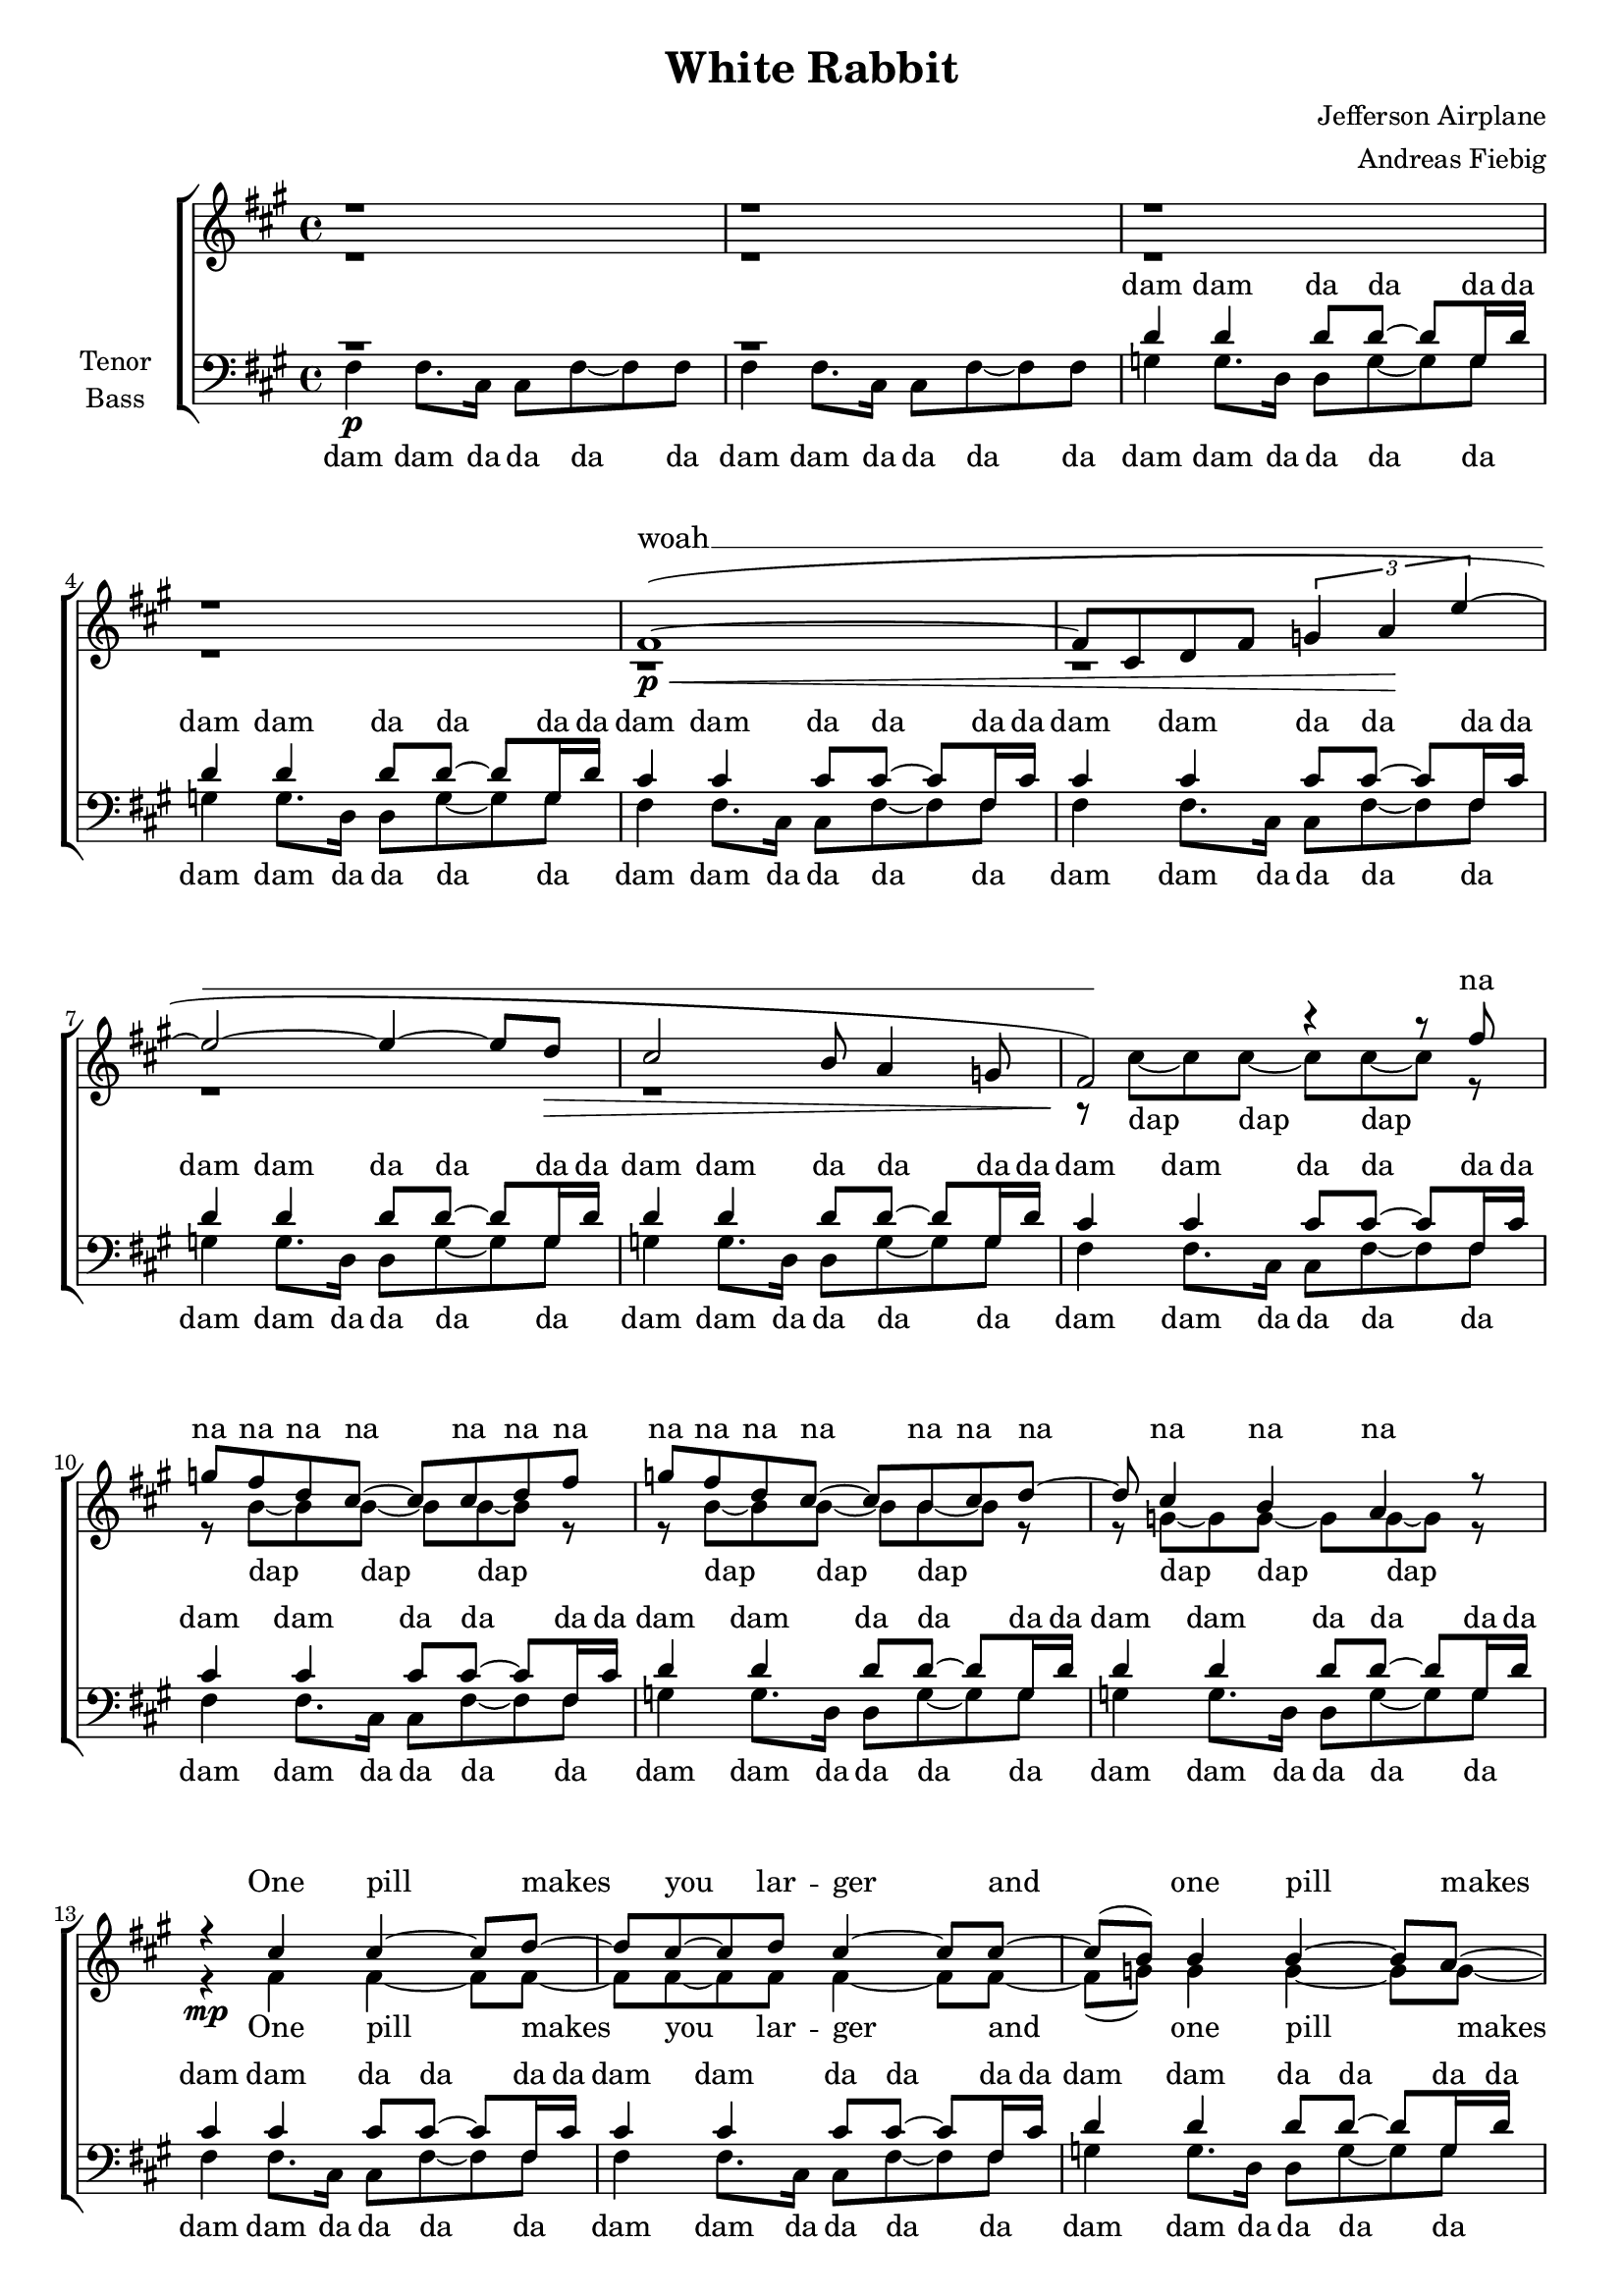 ﻿\version "2.12.02"
\header {
  title = "White Rabbit"
  composer = "Jefferson Airplane"
  arranger = "Andreas Fiebig"
}

%Größe der Partitur
#(set-global-staff-size 18)

#(set-default-paper-size "a4")




global = {
  \key fis \minor
  \time 4/4
}


harmonies = \chordmode {
\germanChords 

}
%%%%%%%%TEXT%%%%%%%%%%%%%%%%%%%%%

StrOne = \lyricmode {
One pill makes you lar -- ger
and one pill makes you small.
And the ones that mo -- ther gives you
don't do a -- ny -- thing at all.
}

Alice = \lyricmode {
Go ask A -- lice,
when she's ten feet tall.
And if
}

StrTwo = \lyricmode {
you go cha -- sing rab -- bits.
And you know you're go -- ing to fall.
Tell' em a hook -- ah smo -- king ca -- ter -- pi -- lar
has gi -- ven you the call.
}
AliceTwo = \lyricmode {
Call A -- lice, when she was just small.
}

chessboard = \lyricmode {
When the men on the chess -- board
get up and tell you where to go.
And you've just had some kind of mush -- room
and your mind is mo -- ving low__.
}
AliceII = \lyricmode {
Go ask A -- lice.
I think she'll know.
}	

dormouse = \lyricmode {
When lo -- gic and pro -- por --tion
have fal -- len slop -- py dead.
And the white knight is talk -- ing back -- wards
and the red queen's off with her head!
Re -- mem -- ber what the dor -- mouse said;
Feed your head! Feed your head!
}

na = \lyricmode {
na na na na na na
na na na na na na
na na na na na na
}

dap = \lyricmode {
dap dap dap
dap dap dap
dap dap dap
dap dap dap
}

sopranText = \lyricmode {
woah __ 
\na
\StrOne
dap dap dap dap 
da __
And if
\StrTwo
dap dap dap dap 
da __
\chessboard
\AliceII
\dap
dap dap dap
dap dap dap
dap dap dap
dap dap Re -- 
mem -- ber what the dor -- mouse said;
Feed your head! Feed your head! 


}
verseEmpty = \lyricmode {
_ _ _ _ _ _ _ _
_ _ _ _ 
}


altTextI = \lyricmode {
\dap
\StrOne
\Alice
\StrTwo
\AliceTwo
\chessboard
\AliceII
\dormouse


}



tenorDam = \lyricmode {
dam dam da da da da
dam dam da da da da
dam dam da da da da
dam dam da da da da
}

tenorDu = \lyricmode {
du du
du du
du du
du du
	
}

tenorText = \lyricmode {
dam dam da da da da
dam dam da da da da
\tenorDam
\tenorDam
%STROPHE1
\tenorDam
\tenorDam
ah __ 
dam dam da da da da
dam dam da da da da
%Strophe2
\tenorDam
\tenorDam
ah __
dam dam da da da da
dam dam da da da da
%Chessboard
\tenorDu
\tenorDu
\tenorDam
\tenorDam
\tenorDam
ah __
Feed your head! Feed your head! 


}

bassDam = \lyricmode {
dam dam da da da da
dam dam da da da da
dam dam da da da da
dam dam da da da da
} 

bassDu = \lyricmode {
du du du du du du du du	
du du du du du du du du	
du du du du du du du du	
du du du du du du du du	
}

bassText = \lyricmode {
\bassDam 
\bassDam 
\bassDam 
%%STROPHE
\bassDam 
\bassDam 
ah __ 
\bassDam 
\bassDam 
ah __ 
du du du du
\bassDu
\bassDu
\bassDam 
\bassDam 
\bassDam 
ah __
Feed your head! Feed your head! 
}
     
	




%%%%%%%%%%%Musik%%%%%%%%%%

sopranDapCis =  \relative c'' {
r8 cis~cis cis~cis cis~cis r8
r8 cis~cis cis~cis cis~cis r8	
}
sopranDapB =  \relative c'' {
r8 b~b b~b b~b r8
r8 b~b b~b b~b r8
}

sopranMusik =  \relative c'' {
\global

r1 r r r
fis,1\p\<
~(fis8 cis d fis \times 2/3 {g4 a \! e'~}
e2~e4~e8 d\> 
cis2 b8 a4 g8
fis2 \! ) r4 r8 fis'
g fis d cis~cis cis d fis
g fis d cis~cis b cis d~
d cis4 b4 a r8
%%STROPHE1
r4 cis4 cis4~cis8 d8~
d cis8~cis d cis4~cis8 cis~
cis (b) b4 b~b8 a~
a g b2 e8 e
cis4 cis~cis d16 cis d8~
~d8 cis8~cis4 r8 cis8~cis4
b4 b8 b b4~b8 b
cis8 (b8~b4~b4) r4
r8 e8~e e~e e~e e 
e2 (d
cis1~cis2) r4 e8 e
%%STROPHE2
cis8 cis r4 r d8 cis
d8 cis r4 r8 cis~cis cis
b4 b b8 a~a g
b4 r4 r e16 e e8
cis cis r4 r d8 cis
d16 cis cis cis~cis4 r8 cis~cis4
(b4) b8 b b4~b8 b 
cis8 (b8~b4~b4) r4
r8 e8~e e~e e~e e 
e2 (d
cis1~cis1)
%Chessboard
r4 b8 b b b~b b
b8 b4.~b4 b16 b b8
cis8 (cis) cis4 cis8 cis~cis cis~
cis2. cis8 cis
b8 b~b b~b b~b b
b8 b~b2 b8 b
cis4 cis cis8 cis~cis cis~
cis~cis8~cis4 r8 e8 e4
%Alice
fis8 fis~fis2.~fis4~fis8 fis fis4 fis
fis1~
fis2 r4 r4
\sopranDapCis
\sopranDapB
\sopranDapCis
r8 b,~b b~b b~b r8
r8 b~b b~b r8 e4
e e~e2~e4 e8 e d4 d 
cis1~cis2 e4 e 
e1~e2 e4 e
e1~e2 r2
}
 

 



altMusik =  \relative c' {
\global

r1 r r r r r r r
r8 cis'8~cis cis~cis cis~cis r8
r8 b~b b~b b~b r8
r8 b~b b~b b~b r8
r8 g~g g~g g~g r8
%%STROPHE1
r4\mp fis4 fis4~fis8 fis8~
fis fis8~fis fis fis4~fis8 fis~
fis8 (g) g4 g~g8 g~
g g g2 g8 g
fis4 fis~fis fis16 fis fis8~
~fis8 fis8~fis4 r8 fis~fis4
g4 g8 g g4~g8 g
g8 (g8~g4~g4) b8 b
a8 a4.~a2
r4 a8 a a a~a4
a1~a2 r4 e8 e
%%STROPHE2
fis8 fis r4 r fis8 fis
fis8 fis r4 r8 fis~fis fis
g4 g g8 g~g g
g4 r4 r g16 g g8
fis fis r4 r fis8 fis
fis16 fis fis fis~fis4 r8 fis~fis4
(g4) g8 g g4~g8 g
g8 (g8~g4~g4) b4
a8 a4.~a2
r4 r8 a8 a a a4
a1~a
%Cheesboard
r4 \mf e8 e e d~d cis
d8 e4.~e4 e16 e fis8
g8 (fis) e4 d8 e~e e~
e2. e8 e
e8 e~e e~e d~d cis
d8 e~e2 a8 a
e4 e d8 e~e e~
e~e8~e4 r8 a8 a4
%Alice
ais8 \f ais~ais2.~
ais4~ais8 ais ais4 ais4 
ais1~
ais2 r4 fis4
fis8 fis8~fis4 r8 fis8~fis e
e8 fis8~fis4 r4 fis8 (g)
g g8~g4 r8 a8~a8 g
a8 (g~)g4 r8 b~b a
fis4 fis4 r8 fis8 e d 
e8 fis8~fis4 r4 fis8 g
g4 g a8 (g) g8 g 
a8 (g~g4~g4) a4 \<
a4 a~a2~
a4 \! \ff a8 a b (a) a4
a1~
a2 b4 b 
b8 (a~) a4~a2~
a2 b4 b
b8 (a~) a4~a2~
a2 r2
\bar "|."




}







tenormotiv = \relative c' {
cis4 cis cis8 cis~cis fis,16 cis'
cis4 cis cis8 cis~cis fis,16 cis'
d4 d4 d8 d~d g,16 d'
d4 d4 d8 d~d g,16 d'

}

tenorMusik =  \relative c' {
\global 

r1 r1
d4 d4 d8 d~d g,16 d'
d4 d4 d8 d~d g,16 d'
\tenormotiv
\tenormotiv
%STROPHE1
\tenormotiv
\tenormotiv
cis2. (a4 
g2 fis)
a4 a a8 a~a d,16 a'
a4 a a8 a~a d,16 a'
%STROPHE2
\tenormotiv
\tenormotiv
cis2. (a4 
g2 fis)
a4 a a8 a~a d,16 a'
a4 a a8 a~a d,16 a'

r4 gis r gis
r4 gis r gis
r4 a r a
r4 a r a
r4 gis r gis
r4 gis r b
r4 a r a
r4 a r a
cis4 cis cis8 cis~cis fis,16 cis'
cis4 cis cis8 cis~cis fis,16 cis'
cis4 cis cis8 cis~cis fis,16 cis'
cis4 cis cis8 cis~cis fis,16 cis'
\tenormotiv
\tenormotiv
cis2 (a 
g2 fis
a1~
a2) gis4 gis
cis1~cis2 gis4 gis
cis1~cis2 r2


}







bassmotiv = \relative c {
fis4 fis8. cis16 cis8 fis~fis fis8
fis4 fis8. cis16 cis8 fis~fis fis8
g4 g8. d16 d8 g~g g8
g4 g8. d16 d8 g~g g8
}

bassStrDrei = \relative c {
e8 e e e e e e e
e e e e e e e e
a, a a a a a a a
a a a a a a a a
}

bassMusik = \relative c {
\global
fis4\p fis8. cis16 cis8 fis~fis fis8
fis4 fis8. cis16 cis8 fis~fis fis8
g4 g8. d16 d8 g~g g8
g4 g8. d16 d8 g~g g8
\bassmotiv
\bassmotiv
%%STROPHE1
\bassmotiv
\bassmotiv
a1
(c,2 d
a1~a)
%%STROPHE2
\bassmotiv
\bassmotiv
a'1
(c,2 d
a1)
a4 a a a 
%Chessboard
\bassStrDrei
\bassStrDrei
fis'4 fis8. cis16 cis8 fis~fis fis8
fis4 fis8. cis16 cis8 fis~fis fis8
fis4 fis8. cis16 cis8 fis~fis fis8
fis4 fis8. cis16 cis8 fis~fis fis8
\bassmotiv
\bassmotiv
a1
(c,2 d
a1~
a2) e'4 e
a,1~
a2 e'4 e
a,1~a2 r2
\bar "|."



}

	

\score {
  \new ChoirStaff <<
    \new Staff = "sa" \with {midiInstrument = #"acoustic grand"} <<
      \new Voice = "soprano" { \voiceOne \sopranMusik }
      \new Voice = "alto" { \voiceTwo \altMusik }
    >>
    \new Lyrics \with {
      alignAboveContext = "sa"
    } \lyricsto "soprano" \sopranText
    
    \new Lyrics \lyricsto "alto" \altTextI
    \new Staff = "tb" \with {
      midiInstrument = #"acoustic grand"
      instrumentName = \markup \center-column { "Tenor" "Bass" }
    } <<
      \clef bass
      \new Voice = "tenor" { \voiceOne \tenorMusik }
      \new Voice = "bass" { \voiceTwo \bassMusik }
    >>
    \new Lyrics \with {
      alignAboveContext = "tb"
    } \lyricsto "tenor" \tenorText
    \new Lyrics \lyricsto "bass" \bassText
  >>
  \layout {
    \context {
      %\Staff
    %  \override VerticalAxisGroup #'minimum-Y-extent = #'(-1 . 1)
    }
  }
  \midi {
    \context {
      \Score
      tempoWholesPerMinute = #(ly:make-moment 100 4)
    }
  }
}	